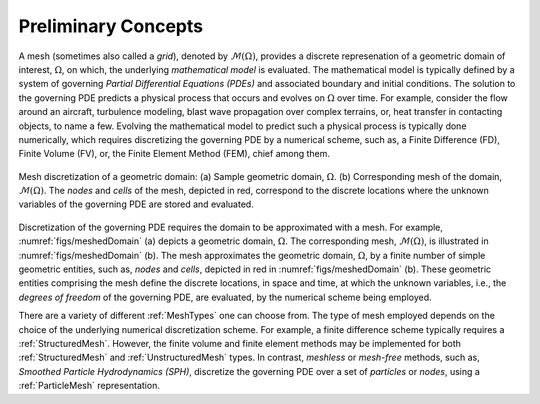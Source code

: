 .. ## Copyright (c) 2017-2019, Lawrence Livermore National Security, LLC and
.. ## other Axom Project Developers. See the top-level COPYRIGHT file for details.
.. ##
.. ## SPDX-License-Identifier: (BSD-3-Clause)

.. _sections/preliminary_concepts:

.. _PreliminaryConcepts:

Preliminary Concepts
--------------------

A mesh (sometimes also called a *grid*), denoted by :math:`\mathcal{M}(\Omega)`, provides a discrete
represenation of a geometric domain of interest, :math:`\Omega`, on which, the
underlying *mathematical model* is evaluated. The mathematical model
is typically defined by a system of governing *Partial Differential Equations
(PDEs)* and associated boundary and initial conditions. The solution
to the governing PDE predicts a physical process that occurs and evolves on
:math:`\Omega` over time. For example, consider the flow around an aircraft,
turbulence modeling, blast wave propagation over complex terrains, or,
heat transfer in contacting objects, to name a few.
Evolving the mathematical model to predict such a physical process is typically
done numerically, which requires discretizing the governing PDE by a numerical
scheme, such as, a Finite Difference (FD), Finite Volume (FV), or, the
Finite Element Method (FEM), chief among them.

.. _figs/meshedDomain:
.. figure:: figures/meshed_domain.png
   :align: center
   :scale: 100%
   :alt: Sample Mesh domain

   Mesh discretization of a geometric domain: (a) Sample geometric domain,
   :math:`\Omega`. (b) Corresponding mesh of the domain,
   :math:`\mathcal{M}(\Omega)`. The *nodes* and *cells* of the mesh, depicted in
   red, correspond to the discrete locations where the unknown variables of the
   governing PDE are stored and evaluated.

Discretization of the governing PDE requires the domain to be approximated
with a mesh. For example, :numref:`figs/meshedDomain` (a) depicts a geometric
domain, :math:`\Omega`. The corresponding mesh, :math:`\mathcal{M}(\Omega)`,
is illustrated in :numref:`figs/meshedDomain` (b). The mesh approximates
the geometric domain, :math:`\Omega`, by a finite number of simple geometric
entities, such as, *nodes* and *cells*, depicted in red in
:numref:`figs/meshedDomain` (b). These geometric entities comprising the mesh
define the discrete locations, in space and time, at which the unknown variables,
i.e., the *degrees of freedom* of the governing PDE, are evaluated, by the
numerical scheme being employed.

There are a variety of different :ref:`MeshTypes` one can choose from.
The type of mesh employed depends on the choice of the underlying
numerical discretization scheme. For example, a finite difference scheme
typically requires a :ref:`StructuredMesh`. However, the finite volume and
finite element methods may be implemented for both :ref:`StructuredMesh` and
:ref:`UnstructuredMesh` types. In contrast, *meshless* or *mesh-free* methods,
such as, *Smoothed Particle Hydrodynamics (SPH)*, discretize the governing PDE
over a set of *particles* or *nodes*, using a :ref:`ParticleMesh`
representation.
